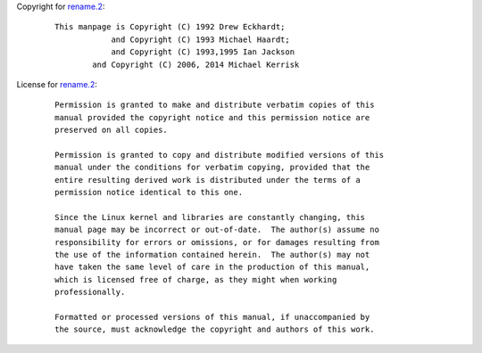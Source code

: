 Copyright for `rename.2 <rename.2.html>`__:

   ::

      This manpage is Copyright (C) 1992 Drew Eckhardt;
                  and Copyright (C) 1993 Michael Haardt;
                  and Copyright (C) 1993,1995 Ian Jackson
              and Copyright (C) 2006, 2014 Michael Kerrisk

License for `rename.2 <rename.2.html>`__:

   ::

      Permission is granted to make and distribute verbatim copies of this
      manual provided the copyright notice and this permission notice are
      preserved on all copies.

      Permission is granted to copy and distribute modified versions of this
      manual under the conditions for verbatim copying, provided that the
      entire resulting derived work is distributed under the terms of a
      permission notice identical to this one.

      Since the Linux kernel and libraries are constantly changing, this
      manual page may be incorrect or out-of-date.  The author(s) assume no
      responsibility for errors or omissions, or for damages resulting from
      the use of the information contained herein.  The author(s) may not
      have taken the same level of care in the production of this manual,
      which is licensed free of charge, as they might when working
      professionally.

      Formatted or processed versions of this manual, if unaccompanied by
      the source, must acknowledge the copyright and authors of this work.
